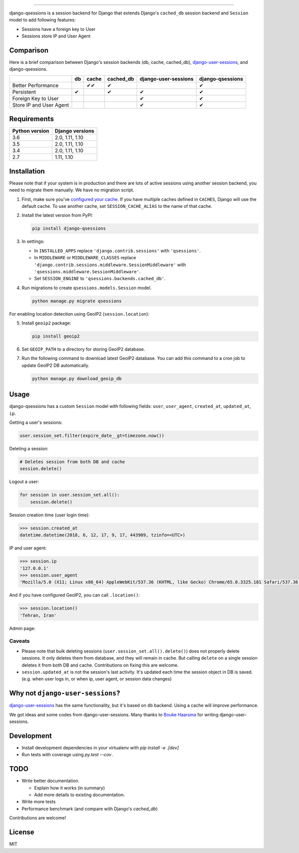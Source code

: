 .. image:: https://user-images.githubusercontent.com/2115303/35397912-f00efbb4-0205-11e8-89b5-3d4f585a4588.png

.. image:: https://img.shields.io/pypi/v/django-qsessions.svg
   :target: https://pypi.python.org/pypi/django-qsessions/

.. image:: https://img.shields.io/travis/QueraTeam/django-qsessions.svg
   :target: https://travis-ci.org/QueraTeam/django-qsessions

.. image:: https://img.shields.io/github/license/QueraTeam/django-qsessions.svg
   :target: https://github.com/QueraTeam/django-qsessions/blob/master/LICENSE.txt

-------

django-qsessions is a session backend for Django that extends Django's ``cached_db`` session backend
and ``Session`` model to add following features:

- Sessions have a foreign key to User

- Sessions store IP and User Agent


Comparison
==========

Here is a brief comparison between Django's session backends (db, cache, cached_db), `django-user-sessions`_, and django-qsessions.

+-------------------------+----+--------+-----------+----------------------+------------------+
|                         | db | cache  | cached_db | django-user-sessions | django-qsessions |
+=========================+====+========+===========+======================+==================+
| Better Performance      |    | ✔✔     | ✔         |                      | ✔                |
+-------------------------+----+--------+-----------+----------------------+------------------+
| Persistent              | ✔  |        | ✔         | ✔                    | ✔                |
+-------------------------+----+--------+-----------+----------------------+------------------+
| Foreign Key to User     |    |        |           | ✔                    | ✔                |
+-------------------------+----+--------+-----------+----------------------+------------------+
| Store IP and User Agent |    |        |           | ✔                    | ✔                |
+-------------------------+----+--------+-----------+----------------------+------------------+




Requirements
============

+----------------+-----------------+
| Python version | Django versions |
+================+=================+
| 3.6            | 2.0, 1.11, 1.10 |
+----------------+-----------------+
| 3.5            | 2.0, 1.11, 1.10 |
+----------------+-----------------+
| 3.4            | 2.0, 1.11, 1.10 |
+----------------+-----------------+
| 2.7            | 1.11, 1.10      |
+----------------+-----------------+

Installation
============

Please note that if your system is in production and there are lots of active sessions
using another session backend, you need to migrate them manually. We have no migration script.

(1) First, make sure you've `configured your cache`_. If you have multiple caches defined in
    ``CACHES``, Django will use the default cache. To use another cache, set ``SESSION_CACHE_ALIAS``
    to the name of that cache.

(2) Install the latest version from PyPI:

    .. code-block:: sh

        pip install django-qsessions

(3) In settings:

    - In ``INSTALLED_APPS`` replace ``'django.contrib.sessions'`` with ``'qsessions'``.

    - In ``MIDDLEWARE`` or ``MIDDLEWARE_CLASSES`` replace
      ``'django.contrib.sessions.middleware.SessionMiddleware'`` with
      ``'qsessions.middleware.SessionMiddleware'``.

    - Set ``SESSION_ENGINE`` to ``'qsessions.backends.cached_db'``.

(4) Run migrations to create ``qsessions.models.Session`` model.

    .. code-block:: sh

        python manage.py migrate qsessions

For enabling location detection using GeoIP2 (``session.location``):

(5) Install ``geoip2`` package:

    .. code-block:: sh

        pip install geoip2

(6) Set ``GEOIP_PATH`` to a directory for storing GeoIP2 database.

(7) Run the following command to download latest GeoIP2 database. You can add this command to a cron
    job to update GeoIP2 DB automatically.

    .. code-block:: sh

        python manage.py download_geoip_db

Usage
=====

django-qsessions has a custom ``Session`` model with following fields:
``user``, ``user_agent``, ``created_at``, ``updated_at``, ``ip``.

Getting a user's sessions:

.. code-block:: python

    user.session_set.filter(expire_date__gt=timezone.now())

Deleting a session:

.. code-block:: python

    # Deletes session from both DB and cache
    session.delete()

Logout a user:

.. code-block:: python

    for session in user.session_set.all():
        session.delete()


Session creation time (user login time):

.. code-block:: python

    >>> session.created_at
    datetime.datetime(2018, 6, 12, 17, 9, 17, 443909, tzinfo=<UTC>)


IP and user agent:

.. code-block:: python

    >>> session.ip
    '127.0.0.1'
    >>> session.user_agent
    'Mozilla/5.0 (X11; Linux x86_64) AppleWebKit/537.36 (KHTML, like Gecko) Chrome/65.0.3325.181 Safari/537.36'

And if you have configured GeoIP2, you can call ``.location()``:

.. code-block:: python

    >>> session.location()
    'Tehran, Iran'

Admin page:

.. image:: https://user-images.githubusercontent.com/2115303/41525284-b0b258b0-72f5-11e8-87f1-8770e0094f4c.png

Caveats
-------

- Please note that bulk deleting sessions (``user.session_set.all().delete()``) does not properly
  delete sessions. It only deletes them from database, and they will remain in cache. But
  calling ``delete`` on a single session deletes it from both DB and cache. Contributions on fixing
  this are welcome.

- ``session.updated_at`` is not the session's last activity. It's updated each time the session
  object in DB is saved. (e.g. when user logs in, or when ip, user agent, or session data changes)

Why not ``django-user-sessions``?
=================================

`django-user-sessions`_ has the same functionality,
but it's based on ``db`` backend. Using a cache will improve performance.

We got ideas and some codes
from django-user-sessions. Many thanks to `Bouke Haarsma`_ for writing
django-user-sessions.

Development
===========

* Install development dependencies in your virtualenv with `pip install -e .[dev]`
* Run tests with coverage using `py.test --cov .`


TODO
====

- Write better documentation.

  - Explain how it works (in summary)
  - Add more details to existing documentation.

- Write more tests

- Performance benchmark (and compare with Django's `cached_db`)

Contributions are welcome!

License
=======

MIT

.. _`configured your cache`: https://docs.djangoproject.com/en/dev/topics/cache/
.. _`django-user-sessions`: https://github.com/Bouke/django-user-sessions
.. _`Bouke Haarsma`: https://github.com/Bouke
